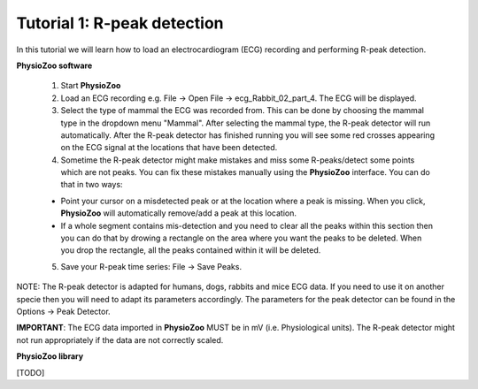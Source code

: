 Tutorial 1: R-peak detection
==========

In this tutorial we will learn how to load an electrocardiogram (ECG) recording and performing R-peak detection.

**PhysioZoo software**

  1. Start **PhysioZoo**
  
  2. Load an ECG recording e.g. File -> Open File -> ecg_Rabbit_02_part_4. The ECG will be displayed.
  
  3. Select the type of mammal the ECG was recorded from. This can be done by choosing the mammal type in the dropdown menu "Mammal".    After selecting the mammal type, the R-peak detector will run automatically. After the R-peak detector has finished running you will see some red crosses appearing on the ECG signal at the locations that have been detected.

  4. Sometime the R-peak detector might make mistakes and miss some R-peaks/detect some points which are not peaks. You can fix these mistakes manually using the **PhysioZoo** interface. You can do that in two ways:
  
  * Point your cursor on a misdetected peak or at the location where a peak is missing. When you click, **PhysioZoo** will automatically remove/add a peak at this location.
  * If a whole segment contains mis-detection and you need to clear all the peaks within this section then you can do that by drowing a rectangle on the area where you want the peaks to be deleted. When you drop the rectangle, all the peaks contained within it will be deleted.
  
  5. Save your R-peak time series: File -> Save Peaks.
  
NOTE: The R-peak detector is adapted for humans, dogs, rabbits and mice ECG data. If you need to use it on another specie then you will need to adapt its parameters accordingly. The parameters for the peak detector can be found in the Options -> Peak Detector.

**IMPORTANT**: The ECG data imported in **PhysioZoo** MUST be in mV (i.e. Physiological units). The R-peak detector might not run appropriately if the data are not correctly scaled.

.. image:: ../../_static/peak_detection.png

**PhysioZoo library**

[TODO]

